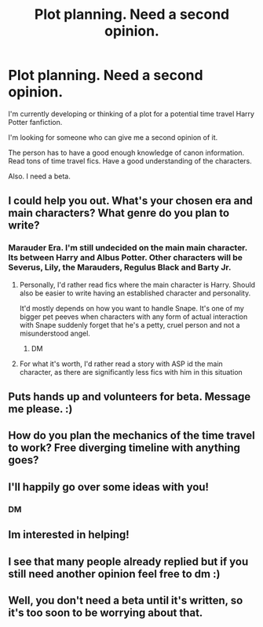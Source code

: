 #+TITLE: Plot planning. Need a second opinion.

* Plot planning. Need a second opinion.
:PROPERTIES:
:Score: 12
:DateUnix: 1576746629.0
:DateShort: 2019-Dec-19
:FlairText: Request
:END:
I'm currently developing or thinking of a plot for a potential time travel Harry Potter fanfiction.

I'm looking for someone who can give me a second opinion of it.

The person has to have a good enough knowledge of canon information. Read tons of time travel fics. Have a good understanding of the characters.

Also. I need a beta.


** I could help you out. What's your chosen era and main characters? What genre do you plan to write?
:PROPERTIES:
:Author: A2i9
:Score: 3
:DateUnix: 1576754310.0
:DateShort: 2019-Dec-19
:END:

*** Marauder Era. I'm still undecided on the main main character. Its between Harry and Albus Potter. Other characters will be Severus, Lily, the Marauders, Regulus Black and Barty Jr.
:PROPERTIES:
:Score: 4
:DateUnix: 1576755453.0
:DateShort: 2019-Dec-19
:END:

**** Personally, I'd rather read fics where the main character is Harry. Should also be easier to write having an established character and personality.

It'd mostly depends on how you want to handle Snape. It's one of my bigger pet peeves when characters with any form of actual interaction with Snape suddenly forget that he's a petty, cruel person and not a misunderstood angel.
:PROPERTIES:
:Author: A2i9
:Score: 9
:DateUnix: 1576756741.0
:DateShort: 2019-Dec-19
:END:

***** DM
:PROPERTIES:
:Score: 1
:DateUnix: 1576756893.0
:DateShort: 2019-Dec-19
:END:


**** For what it's worth, I'd rather read a story with ASP id the main character, as there are significantly less fics with him in this situation
:PROPERTIES:
:Author: miraculousmarauder
:Score: 1
:DateUnix: 1576789977.0
:DateShort: 2019-Dec-20
:END:


** Puts hands up and volunteers for beta. Message me please. :)
:PROPERTIES:
:Author: maryfamilyresearch
:Score: 2
:DateUnix: 1576758158.0
:DateShort: 2019-Dec-19
:END:


** How do you plan the mechanics of the time travel to work? Free diverging timeline with anything goes?
:PROPERTIES:
:Author: 15_Redstones
:Score: 2
:DateUnix: 1576790589.0
:DateShort: 2019-Dec-20
:END:


** I'll happily go over some ideas with you!
:PROPERTIES:
:Author: AuroraVines
:Score: 1
:DateUnix: 1576763795.0
:DateShort: 2019-Dec-19
:END:

*** DM
:PROPERTIES:
:Score: 1
:DateUnix: 1576763833.0
:DateShort: 2019-Dec-19
:END:


** Im interested in helping!
:PROPERTIES:
:Author: miraculousmarauder
:Score: 1
:DateUnix: 1576790001.0
:DateShort: 2019-Dec-20
:END:


** I see that many people already replied but if you still need another opinion feel free to dm :)
:PROPERTIES:
:Author: IamZwrgbz
:Score: 1
:DateUnix: 1576937522.0
:DateShort: 2019-Dec-21
:END:


** Well, you don't need a beta until it's written, so it's too soon to be worrying about that.
:PROPERTIES:
:Author: booksandpots
:Score: 0
:DateUnix: 1576769061.0
:DateShort: 2019-Dec-19
:END:
